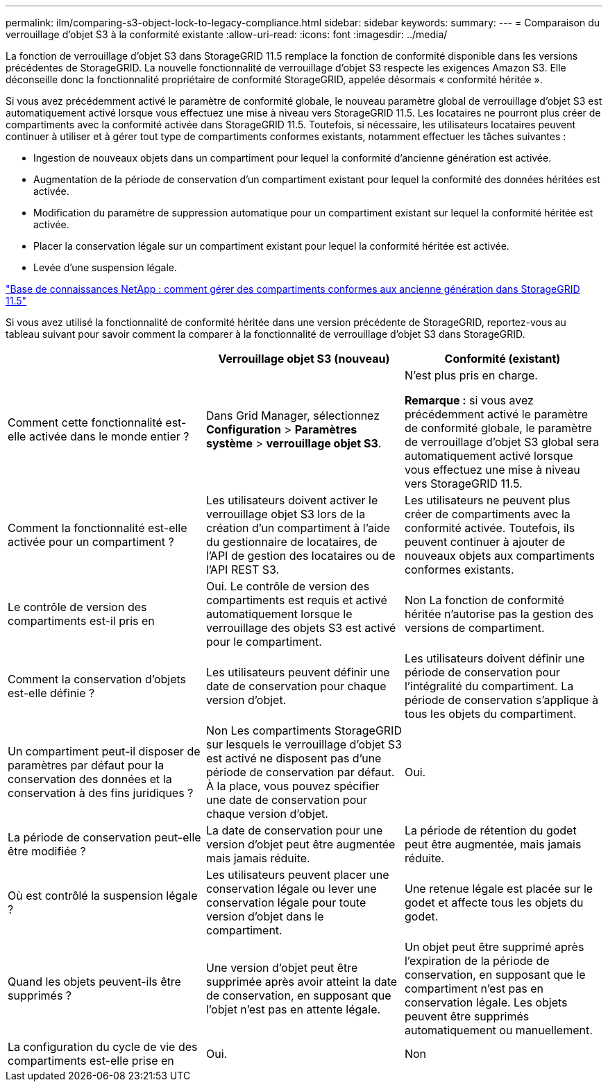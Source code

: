 ---
permalink: ilm/comparing-s3-object-lock-to-legacy-compliance.html 
sidebar: sidebar 
keywords:  
summary:  
---
= Comparaison du verrouillage d'objet S3 à la conformité existante
:allow-uri-read: 
:icons: font
:imagesdir: ../media/


[role="lead"]
La fonction de verrouillage d'objet S3 dans StorageGRID 11.5 remplace la fonction de conformité disponible dans les versions précédentes de StorageGRID. La nouvelle fonctionnalité de verrouillage d'objet S3 respecte les exigences Amazon S3. Elle déconseille donc la fonctionnalité propriétaire de conformité StorageGRID, appelée désormais « conformité héritée ».

Si vous avez précédemment activé le paramètre de conformité globale, le nouveau paramètre global de verrouillage d'objet S3 est automatiquement activé lorsque vous effectuez une mise à niveau vers StorageGRID 11.5. Les locataires ne pourront plus créer de compartiments avec la conformité activée dans StorageGRID 11.5. Toutefois, si nécessaire, les utilisateurs locataires peuvent continuer à utiliser et à gérer tout type de compartiments conformes existants, notamment effectuer les tâches suivantes :

* Ingestion de nouveaux objets dans un compartiment pour lequel la conformité d'ancienne génération est activée.
* Augmentation de la période de conservation d'un compartiment existant pour lequel la conformité des données héritées est activée.
* Modification du paramètre de suppression automatique pour un compartiment existant sur lequel la conformité héritée est activée.
* Placer la conservation légale sur un compartiment existant pour lequel la conformité héritée est activée.
* Levée d'une suspension légale.


https://kb.netapp.com/Advice_and_Troubleshooting/Hybrid_Cloud_Infrastructure/StorageGRID/How_to_manage_legacy_Compliant_buckets_in_StorageGRID_11.5["Base de connaissances NetApp : comment gérer des compartiments conformes aux ancienne génération dans StorageGRID 11.5"^]

Si vous avez utilisé la fonctionnalité de conformité héritée dans une version précédente de StorageGRID, reportez-vous au tableau suivant pour savoir comment la comparer à la fonctionnalité de verrouillage d'objet S3 dans StorageGRID.

[cols="1a,1a,1a"]
|===
|  | Verrouillage objet S3 (nouveau) | Conformité (existant) 


 a| 
Comment cette fonctionnalité est-elle activée dans le monde entier ?
 a| 
Dans Grid Manager, sélectionnez *Configuration* > *Paramètres système* > *verrouillage objet S3*.
 a| 
N'est plus pris en charge.

*Remarque :* si vous avez précédemment activé le paramètre de conformité globale, le paramètre de verrouillage d'objet S3 global sera automatiquement activé lorsque vous effectuez une mise à niveau vers StorageGRID 11.5.



 a| 
Comment la fonctionnalité est-elle activée pour un compartiment ?
 a| 
Les utilisateurs doivent activer le verrouillage objet S3 lors de la création d'un compartiment à l'aide du gestionnaire de locataires, de l'API de gestion des locataires ou de l'API REST S3.
 a| 
Les utilisateurs ne peuvent plus créer de compartiments avec la conformité activée. Toutefois, ils peuvent continuer à ajouter de nouveaux objets aux compartiments conformes existants.



 a| 
Le contrôle de version des compartiments est-il pris en
 a| 
Oui. Le contrôle de version des compartiments est requis et activé automatiquement lorsque le verrouillage des objets S3 est activé pour le compartiment.
 a| 
Non La fonction de conformité héritée n'autorise pas la gestion des versions de compartiment.



 a| 
Comment la conservation d'objets est-elle définie ?
 a| 
Les utilisateurs peuvent définir une date de conservation pour chaque version d'objet.
 a| 
Les utilisateurs doivent définir une période de conservation pour l'intégralité du compartiment. La période de conservation s'applique à tous les objets du compartiment.



 a| 
Un compartiment peut-il disposer de paramètres par défaut pour la conservation des données et la conservation à des fins juridiques ?
 a| 
Non Les compartiments StorageGRID sur lesquels le verrouillage d'objet S3 est activé ne disposent pas d'une période de conservation par défaut. À la place, vous pouvez spécifier une date de conservation pour chaque version d'objet.
 a| 
Oui.



 a| 
La période de conservation peut-elle être modifiée ?
 a| 
La date de conservation pour une version d'objet peut être augmentée mais jamais réduite.
 a| 
La période de rétention du godet peut être augmentée, mais jamais réduite.



 a| 
Où est contrôlé la suspension légale ?
 a| 
Les utilisateurs peuvent placer une conservation légale ou lever une conservation légale pour toute version d'objet dans le compartiment.
 a| 
Une retenue légale est placée sur le godet et affecte tous les objets du godet.



 a| 
Quand les objets peuvent-ils être supprimés ?
 a| 
Une version d'objet peut être supprimée après avoir atteint la date de conservation, en supposant que l'objet n'est pas en attente légale.
 a| 
Un objet peut être supprimé après l'expiration de la période de conservation, en supposant que le compartiment n'est pas en conservation légale. Les objets peuvent être supprimés automatiquement ou manuellement.



 a| 
La configuration du cycle de vie des compartiments est-elle prise en
 a| 
Oui.
 a| 
Non

|===